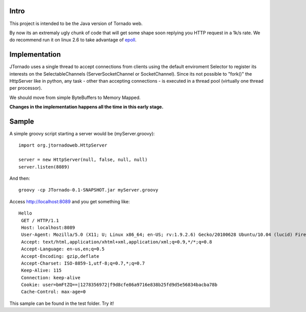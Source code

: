 ===========
Intro
===========
This project is intended to be the Java version of Tornado web.

By now its an extremaly ugly chunk of code that will get some shape soon replying you HTTP request in a 1k/s rate.
We do recommend run it on linux 2.6 to take advantage of `epoll`_.

.. _`epoll`: http://linux.die.net/man/4/epoll

==============
Implementation
==============
JTornado uses a single thread to accept connections from clients using the default enviroment Selector to register its interests on the SelectableChannels
(ServerSocketChannel or SocketChannel).
Since its not possible to "fork()" the HttpServer like in python, any task - other than accepting connections - is executed in a thread pool (virtually one thread per processor). 

We should move from simple ByteBuffers to Memory Mapped.

**Changes in the implementation happens all the time in this early stage.**

==============
Sample
==============

A simple groovy script starting a server would be (myServer.groovy)::

  import org.jtornadoweb.HttpServer

  server = new HttpServer(null, false, null, null)
  server.listen(8089)

And then::
  
  groovy -cp JTornado-0.1-SNAPSHOT.jar myServer.groovy 

Access http://localhost:8089 and you get something like::
  
 Hello
  GET / HTTP/1.1
  Host: localhost:8089
  User-Agent: Mozilla/5.0 (X11; U; Linux x86_64; en-US; rv:1.9.2.6) Gecko/20100628 Ubuntu/10.04 (lucid) Firefox/3.6.6
  Accept: text/html,application/xhtml+xml,application/xml;q=0.9,*/*;q=0.8
  Accept-Language: en-us,en;q=0.5
  Accept-Encoding: gzip,deflate
  Accept-Charset: ISO-8859-1,utf-8;q=0.7,*;q=0.7
  Keep-Alive: 115
  Connection: keep-alive
  Cookie: user=bmFtZQ==|1278356972|f9d8cfe86a9716e838b25fd9d5e56834bacba78b
  Cache-Control: max-age=0

This sample can be found in the test folder. Try it!
